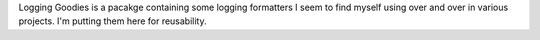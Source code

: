 Logging Goodies is a pacakge containing some logging formatters I seem to find
myself using over and over in various projects. I'm putting them here for
reusability.
